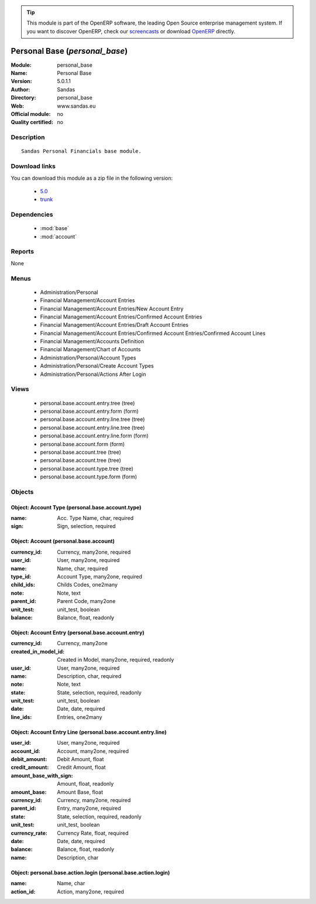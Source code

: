 
.. module:: personal_base
    :synopsis: Personal Base 
    :noindex:
.. 

.. raw:: html

      <br />
    <link rel="stylesheet" href="../_static/hide_objects_in_sidebar.css" type="text/css" />

.. tip:: This module is part of the OpenERP software, the leading Open Source 
  enterprise management system. If you want to discover OpenERP, check our 
  `screencasts <http://openerp.tv>`_ or download 
  `OpenERP <http://openerp.com>`_ directly.

.. raw:: html

    <div class="js-kit-rating" title="" permalink="" standalone="yes" path="/personal_base"></div>
    <script src="http://js-kit.com/ratings.js"></script>

Personal Base (*personal_base*)
===============================
:Module: personal_base
:Name: Personal Base
:Version: 5.0.1.1
:Author: Sandas
:Directory: personal_base
:Web: www.sandas.eu
:Official module: no
:Quality certified: no

Description
-----------

::

  Sandas Personal Financials base module.

Download links
--------------

You can download this module as a zip file in the following version:

  * `5.0 <http://www.openerp.com/download/modules/5.0/personal_base.zip>`_
  * `trunk <http://www.openerp.com/download/modules/trunk/personal_base.zip>`_


Dependencies
------------

 * :mod:`base`
 * :mod:`account`

Reports
-------

None


Menus
-------

 * Administration/Personal
 * Financial Management/Account Entries
 * Financial Management/Account Entries/New Account Entry
 * Financial Management/Account Entries/Confirmed Account Entries
 * Financial Management/Account Entries/Draft Account Entries
 * Financial Management/Account Entries/Confirmed Account Entries/Confirmed Account Lines
 * Financial Management/Accounts Definition
 * Financial Management/Chart of Accounts
 * Administration/Personal/Account Types
 * Administration/Personal/Create Account Types
 * Administration/Personal/Actions After Login

Views
-----

 * personal.base.account.entry.tree (tree)
 * personal.base.account.entry.form (form)
 * personal.base.account.entry.line.tree (tree)
 * personal.base.account.entry.line.tree (tree)
 * personal.base.account.entry.line.form (form)
 * personal.base.account.form (form)
 * personal.base.account.tree (tree)
 * personal.base.account.tree (tree)
 * personal.base.account.type.tree (tree)
 * personal.base.account.type.form (form)


Objects
-------

Object: Account Type (personal.base.account.type)
#################################################



:name: Acc. Type Name, char, required





:sign: Sign, selection, required




Object: Account (personal.base.account)
#######################################



:currency_id: Currency, many2one, required





:user_id: User, many2one, required





:name: Name, char, required





:type_id: Account Type, many2one, required





:child_ids: Childs Codes, one2many





:note: Note, text





:parent_id: Parent Code, many2one





:unit_test: unit_test, boolean





:balance: Balance, float, readonly




Object: Account Entry (personal.base.account.entry)
###################################################



:currency_id: Currency, many2one





:created_in_model_id: Created in Model, many2one, required, readonly





:user_id: User, many2one, required





:name: Description, char, required





:note: Note, text





:state: State, selection, required, readonly





:unit_test: unit_test, boolean





:date: Date, date, required





:line_ids: Entries, one2many




Object: Account Entry Line (personal.base.account.entry.line)
#############################################################



:user_id: User, many2one, required





:account_id: Account, many2one, required





:debit_amount: Debit Amount, float





:credit_amount: Credit Amount, float





:amount_base_with_sign: Amount, float, readonly





:amount_base: Amount Base, float





:currency_id: Currency, many2one, required





:parent_id: Entry, many2one, required





:state: State, selection, required, readonly





:unit_test: unit_test, boolean





:currency_rate: Currency Rate, float, required





:date: Date, date, required





:balance: Balance, float, readonly





:name: Description, char




Object: personal.base.action.login (personal.base.action.login)
###############################################################



:name: Name, char





:action_id: Action, many2one, required


